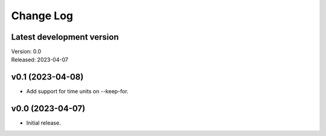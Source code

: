 **********
Change Log
**********

Latest development version
--------------------------

| Version: 0.0
| Released: 2023-04-07


v0.1 (2023-04-08)
-----------------
- Add support for time units on --keep-for.

v0.0 (2023-04-07)
-----------------
- Initial release.
